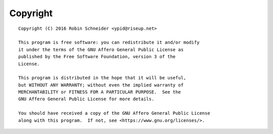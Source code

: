 Copyright
=========

::

    Copyright (C) 2016 Robin Schneider <ypid@riseup.net>

    This program is free software: you can redistribute it and/or modify
    it under the terms of the GNU Affero General Public License as
    published by the Free Software Foundation, version 3 of the
    License.

    This program is distributed in the hope that it will be useful,
    but WITHOUT ANY WARRANTY; without even the implied warranty of
    MERCHANTABILITY or FITNESS FOR A PARTICULAR PURPOSE.  See the
    GNU Affero General Public License for more details.

    You should have received a copy of the GNU Affero General Public License
    along with this program.  If not, see <https://www.gnu.org/licenses/>.
